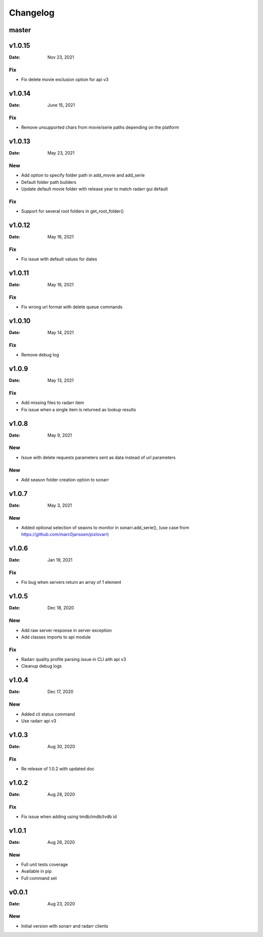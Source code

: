 *********
Changelog
*********

master
======

v1.0.15
=======

:Date: Nov 23, 2021

Fix
---
- Fix delete movie exclusion option for api v3

v1.0.14
=======

:Date: June 15, 2021

Fix
---
- Remove unsupported chars from movie/serie paths depending on the platform

v1.0.13
=======

:Date: May 23, 2021

New
---
- Add option to specify folder path in add_movie and add_serie
- Default folder path builders
- Update default movie folder with release year to match radarr gui default

Fix
---
- Support for several root folders in get_root_folder()

v1.0.12
=======

:Date: May 16, 2021

Fix
---
- Fix issue with default values for dates

v1.0.11
=======

:Date: May 16, 2021

Fix
---
- Fix wrong url format with delete queue commands

v1.0.10
=======

:Date: May 14, 2021

Fix
---
- Remove debug log

v1.0.9
======

:Date: May 13, 2021

Fix
---
- Add missing files to radarr item
- Fix issue when a single item is returned as lookup results

v1.0.8
======

:Date: May 9, 2021

New
---
- Issue with delete requests parameters sent as data instead of url parameters

New
---
- Add season folder creation option to sonarr

v1.0.7
======

:Date: May 3, 2021

New
---
-  Added optional selection of seaons to monitor in sonarr.add_serie(), (use case from https://github.com/marc0janssen/pixlovarr)

v1.0.6
======

:Date: Jan 19, 2021

Fix
---
-  Fix bug when servers return an array of 1 element

v1.0.5
======

:Date: Dec 18, 2020

New
---
- Add raw server response in server exception
- Add classes imports to api module

Fix
---
- Radarr quality profile parsing issue in CLI aith api v3
- Cleanup debug logs

v1.0.4
======

:Date: Dec 17, 2020

New
---
- Added cli status command
- Use radarr api v3

v1.0.3
======

:Date: Aug 30, 2020

Fix
---
- Re release of 1.0.2 with updated doc

v1.0.2
======

:Date: Aug 28, 2020

Fix
---
- Fix issue when adding using tmdb/imdb/tvdb id

v1.0.1
======

:Date: Aug 26, 2020

New
---

* Full unit tests coverage
* Available in pip
* Full command set

v0.0.1
======

:Date: Aug 23, 2020

New
---

* Initial version with sonarr and radarr clients
